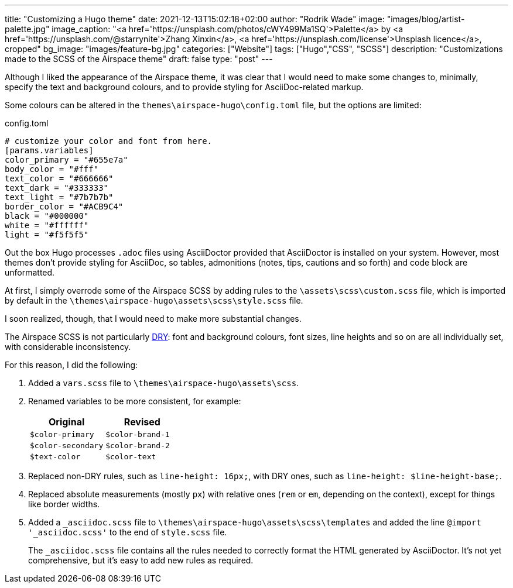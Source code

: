 ---
title: "Customizing a Hugo theme"
date: 2021-12-13T15:02:18+02:00
author: "Rodrik Wade"
image: "images/blog/artist-palette.jpg"
image_caption: "<a href='https://unsplash.com/photos/cWY499Ma1SQ'>Palette</a> by <a href='https://unsplash.com/@starrynite'>Zhang Xinxin</a>, <a href='https://unsplash.com/license'>Unsplash licence</a>, cropped"
bg_image: "images/feature-bg.jpg"
categories: ["Website"]
tags: ["Hugo","CSS", "SCSS"]
description: "Customizations made to the SCSS of the Airspace theme"
draft: false
type: "post"
---

Although I liked the appearance of the Airspace theme, it was clear that I would need to make some changes to, minimally, specify the text and background colours, and to provide styling for AsciiDoc-related markup.

Some colours can be altered in the `themes{backslash}airspace-hugo{backslash}config.toml` file, but the options are limited:

[source,toml]
.config.toml
----
# customize your color and font from here.
[params.variables]
color_primary = "#655e7a"
body_color = "#fff"
text_color = "#666666"
text_dark = "#333333"
text_light = "#7b7b7b"
border_color = "#ACB9C4"
black = "#000000"
white = "#ffffff"
light = "#f5f5f5"
----

Out the box Hugo processes `.adoc` files using AsciiDoctor provided that AsciiDoctor is installed on your system.
However, most themes don't provide styling for AsciiDoc, so tables, admonitions (notes, tips, cautions and so forth) and code block are unformatted.

At first, I simply overrode some of the Airspace SCSS by adding rules to the `{backslash}assets{backslash}scss{backslash}custom.scss` file, which is imported by default in the `{backslash}themes{backslash}airspace-hugo{backslash}assets{backslash}scss{backslash}style.scss` file.

I soon realized, though, that I would need to make more substantial changes.

The Airspace SCSS is not particularly https://en.wikipedia.org/wiki/Don%27t_repeat_yourself[DRY]: font and background colours, font sizes, line heights and so on are all individually set, with considerable inconsistency.

For this reason, I did the following:

. Added a `vars.scss` file to `{backslash}themes{backslash}airspace-hugo{backslash}assets{backslash}scss`.
. Renamed variables to be more consistent, for example:
+
[cols="m,m",frame=none,grid=rows]
|===
| Original |Revised

|$color-primary
|$color-brand-1

|$color-secondary
|$color-brand-2

|$text-color
|$color-text

|===

. Replaced non-DRY rules, such as `line-height: 16px;`, with DRY ones, such as `line-height: $line-height-base;`.
. Replaced absolute measurements (mostly `px`) with relative ones (`rem` or `em`, depending on the context), except for things like border widths.
. Added a `_asciidoc.scss` file to `{backslash}themes{backslash}airspace-hugo{backslash}assets{backslash}scss{backslash}templates` and added the line `@import '_asciidoc.scss'` to the end of `style.scss` file.
+
The `_asciidoc.scss` file contains all the rules needed to correctly format the HTML generated by AsciiDoctor.
It's not yet comprehensive, but it's easy to add new rules as required.


